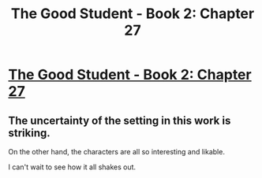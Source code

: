 #+TITLE: The Good Student - Book 2: Chapter 27

* [[http://moodylit.com/the-good-student-table-of-contents/book-2-chapter-twenty-seven][The Good Student - Book 2: Chapter 27]]
:PROPERTIES:
:Author: SyntaqMadeva
:Score: 30
:DateUnix: 1560125643.0
:DateShort: 2019-Jun-10
:END:

** The uncertainty of the setting in this work is striking.

On the other hand, the characters are all so interesting and likable.

I can't wait to see how it all shakes out.
:PROPERTIES:
:Author: Dent7777
:Score: 1
:DateUnix: 1560273399.0
:DateShort: 2019-Jun-11
:END:
